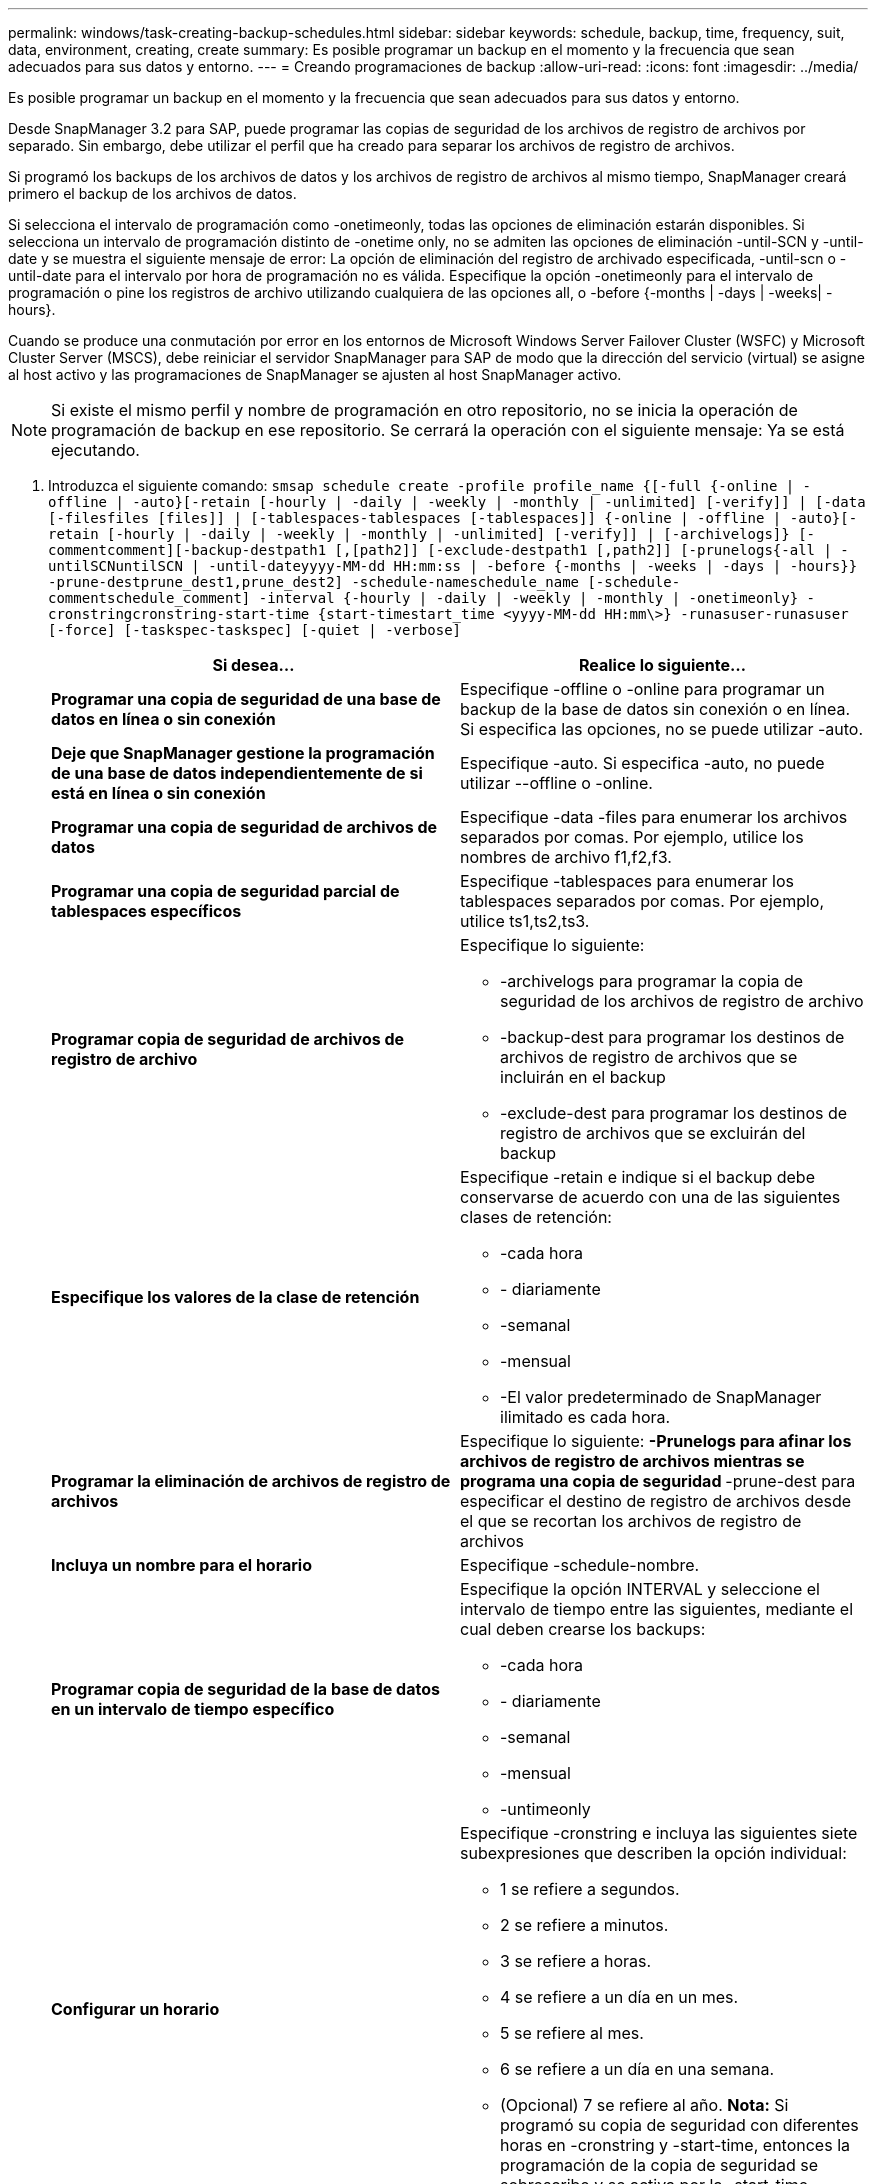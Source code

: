 ---
permalink: windows/task-creating-backup-schedules.html 
sidebar: sidebar 
keywords: schedule, backup, time, frequency, suit, data, environment, creating, create 
summary: Es posible programar un backup en el momento y la frecuencia que sean adecuados para sus datos y entorno. 
---
= Creando programaciones de backup
:allow-uri-read: 
:icons: font
:imagesdir: ../media/


[role="lead"]
Es posible programar un backup en el momento y la frecuencia que sean adecuados para sus datos y entorno.

Desde SnapManager 3.2 para SAP, puede programar las copias de seguridad de los archivos de registro de archivos por separado. Sin embargo, debe utilizar el perfil que ha creado para separar los archivos de registro de archivos.

Si programó los backups de los archivos de datos y los archivos de registro de archivos al mismo tiempo, SnapManager creará primero el backup de los archivos de datos.

Si selecciona el intervalo de programación como -onetimeonly, todas las opciones de eliminación estarán disponibles. Si selecciona un intervalo de programación distinto de -onetime only, no se admiten las opciones de eliminación -until-SCN y -until-date y se muestra el siguiente mensaje de error: La opción de eliminación del registro de archivado especificada, -until-scn o -until-date para el intervalo por hora de programación no es válida. Especifique la opción -onetimeonly para el intervalo de programación o pine los registros de archivo utilizando cualquiera de las opciones all, o -before {-months | -days | -weeks| -hours}.

Cuando se produce una conmutación por error en los entornos de Microsoft Windows Server Failover Cluster (WSFC) y Microsoft Cluster Server (MSCS), debe reiniciar el servidor SnapManager para SAP de modo que la dirección del servicio (virtual) se asigne al host activo y las programaciones de SnapManager se ajusten al host SnapManager activo.


NOTE: Si existe el mismo perfil y nombre de programación en otro repositorio, no se inicia la operación de programación de backup en ese repositorio. Se cerrará la operación con el siguiente mensaje: Ya se está ejecutando.

. Introduzca el siguiente comando: `smsap schedule create -profile profile_name {[-full {-online | -offline | -auto}[-retain [-hourly | -daily | -weekly | -monthly | -unlimited] [-verify]] | [-data [-filesfiles [files]] | [-tablespaces-tablespaces [-tablespaces]] {-online | -offline | -auto}[-retain [-hourly | -daily | -weekly | -monthly | -unlimited] [-verify]] | [-archivelogs]} [-commentcomment][-backup-destpath1 [,[path2]] [-exclude-destpath1 [,path2]] [-prunelogs{-all | -untilSCNuntilSCN | -until-dateyyyy-MM-dd HH:mm:ss | -before {-months | -weeks | -days | -hours}} -prune-destprune_dest1,prune_dest2] -schedule-nameschedule_name [-schedule-commentschedule_comment] -interval {-hourly | -daily | -weekly | -monthly | -onetimeonly} -cronstringcronstring-start-time {start-timestart_time <yyyy-MM-dd HH:mm\>} -runasuser-runasuser [-force] [-taskspec-taskspec] [-quiet | -verbose]`
+
|===
| Si desea... | Realice lo siguiente... 


 a| 
*Programar una copia de seguridad de una base de datos en línea o sin conexión*
 a| 
Especifique -offline o -online para programar un backup de la base de datos sin conexión o en línea. Si especifica las opciones, no se puede utilizar -auto.



 a| 
*Deje que SnapManager gestione la programación de una base de datos independientemente de si está en línea o sin conexión*
 a| 
Especifique -auto. Si especifica -auto, no puede utilizar --offline o -online.



 a| 
*Programar una copia de seguridad de archivos de datos*
 a| 
Especifique -data -files para enumerar los archivos separados por comas. Por ejemplo, utilice los nombres de archivo f1,f2,f3.



 a| 
*Programar una copia de seguridad parcial de tablespaces específicos*
 a| 
Especifique -tablespaces para enumerar los tablespaces separados por comas. Por ejemplo, utilice ts1,ts2,ts3.



 a| 
*Programar copia de seguridad de archivos de registro de archivo*
 a| 
Especifique lo siguiente:

** -archivelogs para programar la copia de seguridad de los archivos de registro de archivo
** -backup-dest para programar los destinos de archivos de registro de archivos que se incluirán en el backup
** -exclude-dest para programar los destinos de registro de archivos que se excluirán del backup




 a| 
*Especifique los valores de la clase de retención*
 a| 
Especifique -retain e indique si el backup debe conservarse de acuerdo con una de las siguientes clases de retención:

** -cada hora
** - diariamente
** -semanal
** -mensual
** -El valor predeterminado de SnapManager ilimitado es cada hora.




 a| 
*Programar la eliminación de archivos de registro de archivos*
 a| 
Especifique lo siguiente: ** -Prunelogs para afinar los archivos de registro de archivos mientras se programa una copia de seguridad ** -prune-dest para especificar el destino de registro de archivos desde el que se recortan los archivos de registro de archivos



 a| 
*Incluya un nombre para el horario*
 a| 
Especifique -schedule-nombre.



 a| 
*Programar copia de seguridad de la base de datos en un intervalo de tiempo específico*
 a| 
Especifique la opción INTERVAL y seleccione el intervalo de tiempo entre las siguientes, mediante el cual deben crearse los backups:

** -cada hora
** - diariamente
** -semanal
** -mensual
** -untimeonly




 a| 
*Configurar un horario*
 a| 
Especifique -cronstring e incluya las siguientes siete subexpresiones que describen la opción individual:

** 1 se refiere a segundos.
** 2 se refiere a minutos.
** 3 se refiere a horas.
** 4 se refiere a un día en un mes.
** 5 se refiere al mes.
** 6 se refiere a un día en una semana.
** (Opcional) 7 se refiere al año. *Nota:* Si programó su copia de seguridad con diferentes horas en -cronstring y -start-time, entonces la programación de la copia de seguridad se sobrescribe y se activa por la -start-time.




 a| 
*Agregar un comentario sobre el programa de copia de seguridad*
 a| 
Specify -schedule-comment seguido de la cadena de descripción.



 a| 
*Especifique la hora de inicio de la operación de programación*
 a| 
Especifique -start-time en el formato yyyy-mm-dd hh:mm.



 a| 
*Cambiar el usuario de la operación de copia de seguridad programada mientras se programa la copia de seguridad*
 a| 
Especifique -runasuser. La operación se ejecuta como el usuario (usuario raíz o usuario de Oracle) que creó la programación. Sin embargo, puede utilizar su propio ID de usuario si tiene credenciales válidas tanto para el perfil de base de datos como para el host.



 a| 
*Active una actividad de tareas previas o posteriores a la tarea de la operación de programación de copia de seguridad mediante el archivo XML de especificación de tareas previas y posteriores*
 a| 
Especifique la opción -taskspec y proporcione la ruta absoluta del archivo XML de la especificación de la tarea para realizar un preprocesamiento o una actividad de post-procesamiento que tenga lugar antes o después de la operación de programación de copia de seguridad.

|===

